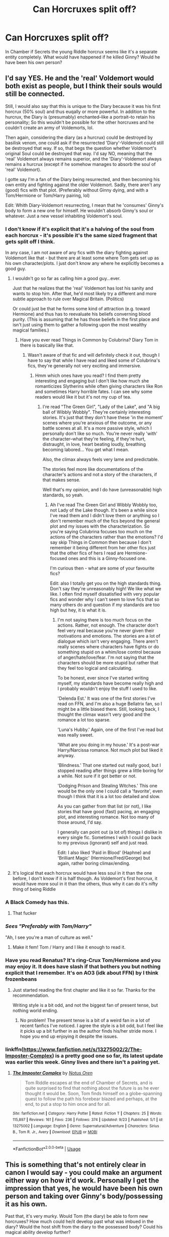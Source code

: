 #+TITLE: Can Horcruxes split off?

* Can Horcruxes split off?
:PROPERTIES:
:Author: usernameislame321
:Score: 62
:DateUnix: 1569421089.0
:DateShort: 2019-Sep-25
:FlairText: Discussion
:END:
In Chamber if Secrets the young Riddle horcrux seems like it's a separate entity completely. What would have happened if he killed Ginny? Would he have been his own person?


** I'd say YES. He and the 'real' Voldemort would both exist as people, but I think their souls would still be connected.

Still, I would also say that this is unique to the Diary because it was his first horcrux (50% soul) and thus euqally or more powerful. In addition to the hurcrux, the Diary is (presumably) enchanted--like a portrait--to retain his personality; So this wouldn't be possible for the other horcruxes and he couldn't create an army of Voldemorts, lol.

Then again, considering the diary (as a hurcrux) could be destroyed by basilisk venom, one could ask if the resurrected 'Diary'-Voldemort could still be destroyed that way. If so, that begs the question whether Voldemort's original Soul could be destroyed that way. I'd say NO, meaning that the 'real' Voldemort always remains superior, and the 'Diary'-Voldemort always remains a hurcrux (except if he somehow manages to absorb the soul of 'real' Voldemort).

I gotte say I'm a fan of the Diary being resurrected, and then becoming his own entity and fighting against the older Voldemort. Sadly, there aren't any (good) fics with that plot. (Preferably without Ginny dying, and with a Tom/Hermione or Tom/Harry pairing, lol)

Edit: Whith Diary-Voldemort resurrecting, I mean that he 'consumes' Ginny's body to form a new one for himself. He wouldn't absorb Ginny's soul or whatever. Just a new vessel inhabiting Voldemort's soul.
:PROPERTIES:
:Author: Peiniger
:Score: 39
:DateUnix: 1569423215.0
:DateShort: 2019-Sep-25
:END:

*** I don't know if it's explicit that it's a halving of the soul from each horcrux - it's possible it's the same sized fragment that gets split off I think.

In any case, I am not aware of any fics with the diary fighting against Voldemort like that - but there are at least some where Tom gets set up as his own character/plots. I just don't know any where he explicitly becomes a good guy.
:PROPERTIES:
:Author: matgopack
:Score: 19
:DateUnix: 1569426444.0
:DateShort: 2019-Sep-25
:END:

**** I wouldn't go so far as calling him a good guy...ever.

Just that he realizes that the 'real' Voldemort has lost his sanity and wants to stop him. After that, he'd most likely try a different and more subtle approach to rule over Magical Britain. (Politics)

Or could just be that he forms some kind of attraction (e.g. toward Hermione) and thus has to reevaluate his beliefs converning blood purity. (This is assuming that he has those beliefs in the first place and isn't just using them to gather a following upon the most wealthy magical families.)
:PROPERTIES:
:Author: Peiniger
:Score: 13
:DateUnix: 1569427650.0
:DateShort: 2019-Sep-25
:END:

***** Have you ever read Things in Common by Colubrina? Diary Tom in there is basically like that.
:PROPERTIES:
:Author: sailingg
:Score: 9
:DateUnix: 1569429720.0
:DateShort: 2019-Sep-25
:END:

****** Wasn't aware of that fic and will definitely check it out, though I have to say that while I have read and liked some of Colubrina's fics, they're generally not very exciting and immersive.
:PROPERTIES:
:Author: Peiniger
:Score: 1
:DateUnix: 1569430416.0
:DateShort: 2019-Sep-25
:END:

******* Hmm which ones have you read? I find them pretty interesting and engaging but I don't like how much she romanticizes Slytherins while often giving characters like Ron and sometimes Harry horrible fates. I can see why some readers would like it but it's not my cup of tea.
:PROPERTIES:
:Author: sailingg
:Score: 3
:DateUnix: 1569437014.0
:DateShort: 2019-Sep-25
:END:

******** I're read "The Green Girl", "Lady of the Lake", and "A big ball of Wibbly Wobbly". They're certainly interesting stories. It's just that they don't have these 'in the moment' scenes where you're anxious of the outcome, or any battle scenes at all. It's a more passive style, which I personally don't like so much. You're never really 'with' the character--what they're feeling, if they're hurt, distraught, in love, heart beating loudly, breathing becoming labored... You get what I mean.

Also, the climax always feels very lame and predictable.

The stories feel more like documentations of the character's actions and not a story of the characters, if that makes sense.

Well that's my opinion, and I do have (unreasonable) high standards, so yeah.
:PROPERTIES:
:Author: Peiniger
:Score: 4
:DateUnix: 1569438217.0
:DateShort: 2019-Sep-25
:END:

********* Ah I've read The Green Girl and Wibbly Wobbly too, not Lady of the Lake though. It's been a while since I've read them and I didn't love them or anything so I don't remember much of the fics beyond the general plot and my issues with the characterization. So you're saying Colubrina focuses too much on the actions of the characters rather than the emotions? I'd say skip Things in Common then because I don't remember it being different from her other fics just that the other fics of hers I read are Hermione-focused ones and this is a Ginny-focused one.

I'm curious then - what are some of your favourite fics?

Edit: also I totally get you on the high standards thing. Don't say they're unreasonably high! We like what we like. I often find myself dissatisfied with very popular fics and wonder why I can't seem to love fics that so many others do and question if my standards are too high but hey, it is what it is.
:PROPERTIES:
:Author: sailingg
:Score: 2
:DateUnix: 1569438473.0
:DateShort: 2019-Sep-25
:END:

********** I'm not saying there is too much focus on the actions. Rather, not enough. The character don't feel very real because you're never given their motivations and emotions. The stories are a lot of dialogue which isn't very engaging. There aren't really scenes where characters have fights or do something stupid on a whim/lose control because of anger/hate/love/fear. I'm not saying that the characters should be more stupid but rather that they feel too logical and calculating.

To be honest, ever since I've started writing myself, my standards have become really high and I probably wouldn't enjoy the stuff I used to like.

'Delenda Est.' It was one of the first stories I've read on FFN, and I'm also a huge Bellatrix fan, so I might be a little biased there. Still, looking back, I thought the climax wasn't very good and the romance a lot too sparse.

'Luna's Hubby.' Again, one of the first I've read but was really sweet.

'What are you doing in my house.' It's a post-war Harry/Narcissa romance. Not much plot but liked it anyway.

'Blindness.' That one started out really good, but I stopped reading after things grew a little boring for a while. Not sure if it got better or not.

'Dodging Prison and Stealing Witches.' This one would be the only one I could call a 'favorite', even though I think that it is a lot too detailed and slow.

As you can gather from that list (or not), I like stories that have good (fast) pacing, an engaging plot, and interesting romance. Not too many of those around, I'd say.

I generally can point out (a lot of) things I dislike in every single fic. Sometimes I wish I could go back to my previous (ignorant) self and just read.

Edit: I also liked 'Paid in Blood' (Haphne) and 'Brilliant Magic' (Hermione/Fred/George) but again, rather boring climax/ending.
:PROPERTIES:
:Author: Peiniger
:Score: 2
:DateUnix: 1569440870.0
:DateShort: 2019-Sep-25
:END:


**** It's logical that each horcrux would have less soul in it than the one before, I don't know if it is half though. As Voldemort's first horcrux, it would have more soul in it than the others, thus why it can do it's nifty thing of being Riddle
:PROPERTIES:
:Author: SpringyFredbearSuit
:Score: 0
:DateUnix: 1569445011.0
:DateShort: 2019-Sep-26
:END:


*** A Black Comedy has this.
:PROPERTIES:
:Author: Firelash360
:Score: 8
:DateUnix: 1569439524.0
:DateShort: 2019-Sep-25
:END:

**** That fucker
:PROPERTIES:
:Author: SpringyFredbearSuit
:Score: 6
:DateUnix: 1569444782.0
:DateShort: 2019-Sep-26
:END:


*** /Sees "Preferably with Tom/Harry"/

"Ah, I see you're a man of culture as well."
:PROPERTIES:
:Author: Tokimi-
:Score: 8
:DateUnix: 1569431272.0
:DateShort: 2019-Sep-25
:END:

**** Make it fem! Tom / Harry and I like it enough to read it.
:PROPERTIES:
:Author: MrRandom04
:Score: 6
:DateUnix: 1569435545.0
:DateShort: 2019-Sep-25
:END:


*** Have you read Renatus? It's ring-Crux Tom/Hermione and you may enjoy it. It does have slash if that bothers you but nothing explicit that I remember. It's on AO3 (idk about FFN) by I think frozenbeans
:PROPERTIES:
:Author: katmmill
:Score: 2
:DateUnix: 1569435749.0
:DateShort: 2019-Sep-25
:END:

**** Just started reading the first chapter and like it so far. Thanks for the recommendation.

Writing style is a bit odd, and not the biggest fan of present tense, but nothing world ending.
:PROPERTIES:
:Author: Peiniger
:Score: 2
:DateUnix: 1569442705.0
:DateShort: 2019-Sep-25
:END:

***** No problem! The present tense is a bit of a weird fan in a lot of recent fanfics I've noticed. I agree the style is a bit odd, but I feel like it picks up a bit further in as the author finds his/her stride more. I hope you end up enjoying it despite the issues.
:PROPERTIES:
:Author: katmmill
:Score: 1
:DateUnix: 1569529249.0
:DateShort: 2019-Sep-26
:END:


*** linkffn([[https://www.fanfiction.net/s/13275002/2/The-Imposter-Complex]]) is a pretty good one so far, its latest update was earlier this week. Ginny lives and there isn't a pairing yet.
:PROPERTIES:
:Author: Efficient_Assistant
:Score: 1
:DateUnix: 1569477315.0
:DateShort: 2019-Sep-26
:END:

**** [[https://www.fanfiction.net/s/13275002/1/][*/The Imposter Complex/*]] by [[https://www.fanfiction.net/u/2129301/Notus-Oren][/Notus Oren/]]

#+begin_quote
  Tom Riddle escapes at the end of Chamber of Secrets, and is quite surprised to find that nothing about the future is as he ever thought it would be. Soon, Tom finds himself on a globe-spanning quest to follow the path his forebear blazed and perhaps, at the end, to put a stop to him once and for all.
#+end_quote

^{/Site/:} ^{fanfiction.net} ^{*|*} ^{/Category/:} ^{Harry} ^{Potter} ^{*|*} ^{/Rated/:} ^{Fiction} ^{T} ^{*|*} ^{/Chapters/:} ^{25} ^{*|*} ^{/Words/:} ^{115,897} ^{*|*} ^{/Reviews/:} ^{161} ^{*|*} ^{/Favs/:} ^{236} ^{*|*} ^{/Follows/:} ^{374} ^{*|*} ^{/Updated/:} ^{9/23} ^{*|*} ^{/Published/:} ^{5/1} ^{*|*} ^{/id/:} ^{13275002} ^{*|*} ^{/Language/:} ^{English} ^{*|*} ^{/Genre/:} ^{Supernatural/Adventure} ^{*|*} ^{/Characters/:} ^{Sirius} ^{B.,} ^{Tom} ^{R.} ^{Jr.,} ^{Avery} ^{*|*} ^{/Download/:} ^{[[http://www.ff2ebook.com/old/ffn-bot/index.php?id=13275002&source=ff&filetype=epub][EPUB]]} ^{or} ^{[[http://www.ff2ebook.com/old/ffn-bot/index.php?id=13275002&source=ff&filetype=mobi][MOBI]]}

--------------

*FanfictionBot*^{2.0.0-beta} | [[https://github.com/tusing/reddit-ffn-bot/wiki/Usage][Usage]]
:PROPERTIES:
:Author: FanfictionBot
:Score: 1
:DateUnix: 1569477337.0
:DateShort: 2019-Sep-26
:END:


** This is something that's not entirely clear in canon I would say - you could make an argument either way on how it'd work. Personally I get the impression that yes, he would have been his own person and taking over Ginny's body/possessing it as his own.

Past that, it's very murky. Would Tom (the diary) be able to form new horcruxes? How much could he/it develop past what was imbued in the diary? Would the host shift from the diary to the possessed body? Could his magical ability develop further?

It's also not clear exactly what Horcruxes do in some other ways. In canon we know it splits the soul and houses a fragment of it - but is it halved each time? Always the 'same sized' fragment? Etc, etc. This is something that you could easily debate either way on - or make small switches for your fic.

Eg, if it's halving the soul (with a limit), the first horcrux made could make a whole bunch more. If it's a fragment of the initial soul, perhaps horcruxes could keep making horcruxes - each time making it a weaker and weaker 'copy'.

I've also got a headcanon that all horcruxes can eventually possess the one wearing it if they're let in. We know they affect the thoughts, obviously, but I imagine that wearing one for months/years would eventually let the soul fragment/consciousness seep its way into the one wearing it and start to possess them.
:PROPERTIES:
:Author: matgopack
:Score: 8
:DateUnix: 1569426069.0
:DateShort: 2019-Sep-25
:END:

*** This is the answer. Personally I'd lean to them being separate entities, but OP is the writer. Make it internally consistent, and make the story you build around it good. /That's/ the criteria.
:PROPERTIES:
:Author: rocketsp13
:Score: 1
:DateUnix: 1569434919.0
:DateShort: 2019-Sep-25
:END:


** Can you imagine how horrible that would be, if Horcruxes could come back to life by eating the souls of other people and then split again through more murder?
:PROPERTIES:
:Author: kenneth1221
:Score: 8
:DateUnix: 1569422711.0
:DateShort: 2019-Sep-25
:END:

*** This is a terrifying idea and I'd love to see this written out.

Maybe I'll try to write something like that. Though lord knows I can't give it the justice it probably deserves.
:PROPERTIES:
:Author: Zyllfaron
:Score: 2
:DateUnix: 1569433672.0
:DateShort: 2019-Sep-25
:END:


*** Ever see the movie Multiplicity with Micheal Keaton? He gets cloned multiple times and each clone has a different prominent personality quirk (emotional, hard working). Later a clone is cloned from a clone and he's... special. Copy of a copy is not as sharp as the original.
:PROPERTIES:
:Author: streakermaximus
:Score: 2
:DateUnix: 1569452214.0
:DateShort: 2019-Sep-26
:END:


** That was Diary Riddle's plan, so at least 16 y.o. Voldemort believed they could.

I really dislike the idea that a soul has a size in a mathematical sense, and that you can measure Horcruxes in percentage in relation to the 'original'. So I believe that after regaining body, any part of a soul has a capability of becoming bigger than even its whole, depending on its choices and experiences.
:PROPERTIES:
:Author: neymovirne
:Score: 4
:DateUnix: 1569428472.0
:DateShort: 2019-Sep-25
:END:


** For interested parties, there's actually a fic that has been updating recently with a similar premise. Linkffn(The Imposter Complex)
:PROPERTIES:
:Author: cavey_dude
:Score: 3
:DateUnix: 1569454810.0
:DateShort: 2019-Sep-26
:END:


** Robst actually wrote 2 stories with this premise, Souls Abound where each Horcux actives do to a alarm on the diary (mostly a silly fic) and More Important Things, where the diary kills Ginny and Voldemort is resurrected with two distinct personalities (the teen version and the adult from the shade)
:PROPERTIES:
:Author: the__pov
:Score: 2
:DateUnix: 1569428241.0
:DateShort: 2019-Sep-25
:END:


** Linkffn(The imposter Complex)
:PROPERTIES:
:Score: 2
:DateUnix: 1569460280.0
:DateShort: 2019-Sep-26
:END:

*** [[https://www.fanfiction.net/s/13275002/1/][*/The Imposter Complex/*]] by [[https://www.fanfiction.net/u/2129301/Notus-Oren][/Notus Oren/]]

#+begin_quote
  Tom Riddle escapes at the end of Chamber of Secrets, and is quite surprised to find that nothing about the future is as he ever thought it would be. Soon, Tom finds himself on a globe-spanning quest to follow the path his forebear blazed and perhaps, at the end, to put a stop to him once and for all.
#+end_quote

^{/Site/:} ^{fanfiction.net} ^{*|*} ^{/Category/:} ^{Harry} ^{Potter} ^{*|*} ^{/Rated/:} ^{Fiction} ^{T} ^{*|*} ^{/Chapters/:} ^{25} ^{*|*} ^{/Words/:} ^{115,897} ^{*|*} ^{/Reviews/:} ^{161} ^{*|*} ^{/Favs/:} ^{236} ^{*|*} ^{/Follows/:} ^{374} ^{*|*} ^{/Updated/:} ^{9/23} ^{*|*} ^{/Published/:} ^{5/1} ^{*|*} ^{/id/:} ^{13275002} ^{*|*} ^{/Language/:} ^{English} ^{*|*} ^{/Genre/:} ^{Supernatural/Adventure} ^{*|*} ^{/Characters/:} ^{Sirius} ^{B.,} ^{Tom} ^{R.} ^{Jr.,} ^{Avery} ^{*|*} ^{/Download/:} ^{[[http://www.ff2ebook.com/old/ffn-bot/index.php?id=13275002&source=ff&filetype=epub][EPUB]]} ^{or} ^{[[http://www.ff2ebook.com/old/ffn-bot/index.php?id=13275002&source=ff&filetype=mobi][MOBI]]}

--------------

*FanfictionBot*^{2.0.0-beta} | [[https://github.com/tusing/reddit-ffn-bot/wiki/Usage][Usage]]
:PROPERTIES:
:Author: FanfictionBot
:Score: 1
:DateUnix: 1569460296.0
:DateShort: 2019-Sep-26
:END:


** I would have to say it depends. The only real horcrux exposure we have is the diary of Tom Riddle, the locket of Salazar Slytherin, Nagini, and Harry Potter.

The easiest first, Harry Potter. Harry has the distinction of being the first human horcrux, and humans are known for free will. He was also the seventh horcrux of Voldemort, and accidental. Theoretically, he holds the smallest portion of one Tom Riddle's soul. He is subject to possession by Voldemort, visions through a mental link, and has the abilities of bother parseltongue and to always know when the Dark lord was in close proximity. He was known to inflict great pain to Voldemort through love. Obviously, while tethered to Voldemort's life force, he was not Voldemort., and could not become Voldemort.

Nagini, as a snake, (or a blood cursed human, but that was not canon at the time of production for Deathly Hallows, book or movies) has less mental faculty than a human, yet is still known to have at least some level of reasoning and thinking.) Nagini can be possessed by Voldrmort, and is known to have complete, unwavering loyalty to the Dark Lord, even more than is normal for a serpent and parselmouth. Nagini does not seem to have the potential to become it's own variant of the dark lord, nor does it show desire to.

The locket is an inanimate horcrux, and appears to act autonomously from Voldemort during the Hunt. Whether it is due to Voldemort not being aware of the locket's removal from the inferi cave, or a lack of capability to do so, Voldemort Prime does not use the locket as a weapon. The Locket has some form of legilimency, as when worn by the Golden Trio, it has a negative effect on emotions, and compounds their fears. The locket, surprisingly enough, did not have a notable effect on Delores Umbridge, despite her being in contact with the item for months. A notable phrase used by the locked when opened was " I have seen your heart and it is mine. I have seen your dreams Ronald Weasley, and I have seen your fears." This show sentience as well. The locket, presumably, could become a new Voldemort.

And last the diary. The first Horcrux. The Diary acts completely autonomously, and does not have any memories of Tom Riddle after the creation of itself. The diary grants parseltongue, and possesses the mind of Ginny weasley, eventually capable of draining her life to build himself a corporeal form. The Diary displays sentience, but not the legilimency the locket was made famous for. The diary absolutely could become a new and different Voldemort.

This is mostly conjecture on my part, but I hope it helps. A good idea of the way horcruxes work is presented in the fanfiction Souls Abound by RobSt, and it is that I used as the basis for some of my theories.
:PROPERTIES:
:Author: GreenGuardianssbu
:Score: 2
:DateUnix: 1569461006.0
:DateShort: 2019-Sep-26
:END:


** We don't really know enough about Horcruxes to say for certain that they all act that way, only that the Diary does. I'n also pretty sure that it's stated or implied in canon that Voldemort planned to have his diary end up in Hogwarts to open the Chamber, only for him to find out later that Horcruxes are limited in number so he decided against it.

So, there are two main theories I have on why this happens with the diary specifically (in-universe, anyway. A third would be JKR being inconsistent). One, Voldemort modified his diary to act this way, or two, all Horcruxes have unique defences, either set by Voldemort while making them or just by what they are. So the diary can be written in and absorb someone's soul, and the locket needs to be opened in order to be destroyed, but can only be opened by a pareselmouth and has a way to mentally see into an attacker's mind and project images of their fears/insecurities to keep them at bay.
:PROPERTIES:
:Author: darkpothead
:Score: 1
:DateUnix: 1569440474.0
:DateShort: 2019-Sep-25
:END:


** Yes, I do believe that a successful Riddle would've become independent. Not sure how the other Horcruxes would interact, my guess is that teenage Riddle would be left in a situation similar to Harry.
:PROPERTIES:
:Author: Fredrik1994
:Score: 1
:DateUnix: 1569521733.0
:DateShort: 2019-Sep-26
:END:
